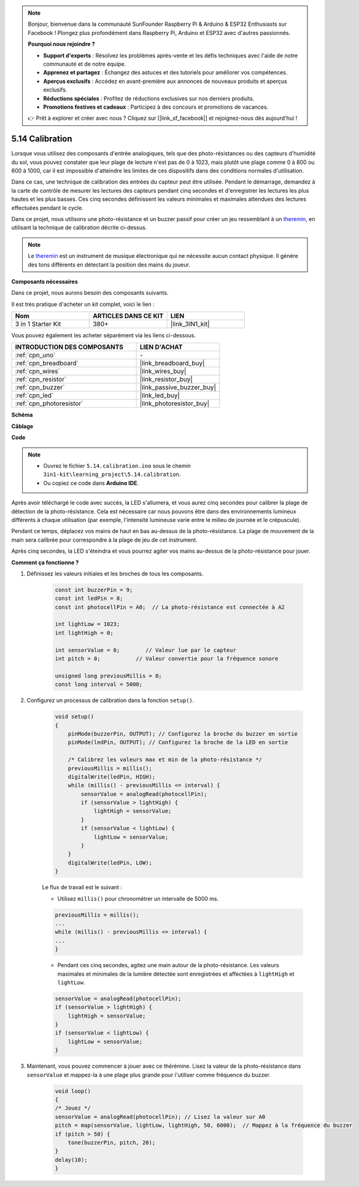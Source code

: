 .. note:: 

    Bonjour, bienvenue dans la communauté SunFounder Raspberry Pi & Arduino & ESP32 Enthusiasts sur Facebook ! Plongez plus profondément dans Raspberry Pi, Arduino et ESP32 avec d'autres passionnés.

    **Pourquoi nous rejoindre ?**

    - **Support d'experts** : Résolvez les problèmes après-vente et les défis techniques avec l'aide de notre communauté et de notre équipe.
    - **Apprenez et partagez** : Échangez des astuces et des tutoriels pour améliorer vos compétences.
    - **Aperçus exclusifs** : Accédez en avant-première aux annonces de nouveaux produits et aperçus exclusifs.
    - **Réductions spéciales** : Profitez de réductions exclusives sur nos derniers produits.
    - **Promotions festives et cadeaux** : Participez à des concours et promotions de vacances.

    👉 Prêt à explorer et créer avec nous ? Cliquez sur [|link_sf_facebook|] et rejoignez-nous dès aujourd'hui !

.. _ar_calibration:

5.14 Calibration
==========================

Lorsque vous utilisez des composants d'entrée analogiques, tels que des photo-résistances ou des capteurs d'humidité du sol, vous pouvez constater que leur plage de lecture n'est pas de 0 à 1023, mais plutôt une plage comme 0 à 800 ou 600 à 1000, car il est impossible d'atteindre les limites de ces dispositifs dans des conditions normales d'utilisation.

Dans ce cas, une technique de calibration des entrées du capteur peut être utilisée. Pendant le démarrage, demandez à la carte de contrôle de mesurer les lectures des capteurs pendant cinq secondes et d'enregistrer les lectures les plus hautes et les plus basses. Ces cinq secondes définissent les valeurs minimales et maximales attendues des lectures effectuées pendant le cycle.

Dans ce projet, nous utilisons une photo-résistance et un buzzer passif pour créer un jeu ressemblant à un `theremin <https://en.wikipedia.org/wiki/Theremine>`_, en utilisant la technique de calibration décrite ci-dessus.

.. note::
    Le `theremin <https://en.wikipedia.org/wiki/Theremine>`_ est un instrument de musique électronique qui ne nécessite aucun contact physique. Il génère des tons différents en détectant la position des mains du joueur.

**Composants nécessaires**

Dans ce projet, nous aurons besoin des composants suivants. 

Il est très pratique d'acheter un kit complet, voici le lien : 

.. list-table::
    :widths: 20 20 20
    :header-rows: 1

    *   - Nom
        - ARTICLES DANS CE KIT
        - LIEN
    *   - 3 in 1 Starter Kit
        - 380+
        - |link_3IN1_kit|

Vous pouvez également les acheter séparément via les liens ci-dessous.

.. list-table::
    :widths: 30 20
    :header-rows: 1

    *   - INTRODUCTION DES COMPOSANTS
        - LIEN D'ACHAT

    *   - :ref:`cpn_uno`
        - \-
    *   - :ref:`cpn_breadboard`
        - |link_breadboard_buy|
    *   - :ref:`cpn_wires`
        - |link_wires_buy|
    *   - :ref:`cpn_resistor`
        - |link_resistor_buy|
    *   - :ref:`cpn_buzzer`
        - |link_passive_buzzer_buy|
    *   - :ref:`cpn_led`
        - |link_led_buy|
    *   - :ref:`cpn_photoresistor`
        - |link_photoresistor_buy|

**Schéma**

.. image:: img/circuit_8.8_calibration.png

**Câblage**

.. image:: img/5.14_calibration_bb.png
    :width: 600
    :align: center

**Code**

.. note::

    * Ouvrez le fichier ``5.14.calibration.ino`` sous le chemin ``3in1-kit\learning_project\5.14.calibration``.
    * Ou copiez ce code dans **Arduino IDE**.
    
.. raw:: html
    
    <iframe src=https://create.arduino.cc/editor/sunfounder01/9cbcaae0-3c9d-4e33-9957-548f92a9aab7/preview?embed style="height:510px;width:100%;margin:10px 0" frameborder=0></iframe>


Après avoir téléchargé le code avec succès, la LED s'allumera, et vous aurez cinq secondes pour calibrer la plage de détection de la photo-résistance. Cela est nécessaire car nous pouvons être dans des environnements lumineux différents à chaque utilisation (par exemple, l'intensité lumineuse varie entre le milieu de journée et le crépuscule).

Pendant ce temps, déplacez vos mains de haut en bas au-dessus de la photo-résistance. La plage de mouvement de la main sera calibrée pour correspondre à la plage de jeu de cet instrument.

Après cinq secondes, la LED s'éteindra et vous pourrez agiter vos mains au-dessus de la photo-résistance pour jouer.



**Comment ça fonctionne ?**

#. Définissez les valeurs initiales et les broches de tous les composants.

    .. code-block:: arduino

        const int buzzerPin = 9;
        const int ledPin = 8;
        const int photocellPin = A0;  // La photo-résistance est connectée à A2
    
        int lightLow = 1023;
        int lightHigh = 0;
    
        int sensorValue = 0;        // Valeur lue par le capteur
        int pitch = 0;           // Valeur convertie pour la fréquence sonore
    
        unsigned long previousMillis = 0;
        const long interval = 5000;

#. Configurez un processus de calibration dans la fonction ``setup()``.

    .. code-block:: arduino

        void setup()
        {
            pinMode(buzzerPin, OUTPUT); // Configurez la broche du buzzer en sortie
            pinMode(ledPin, OUTPUT); // Configurez la broche de la LED en sortie

            /* Calibrez les valeurs max et min de la photo-résistance */
            previousMillis = millis();
            digitalWrite(ledPin, HIGH);
            while (millis() - previousMillis <= interval) {
                sensorValue = analogRead(photocellPin);
                if (sensorValue > lightHigh) {
                    lightHigh = sensorValue;
                }
                if (sensorValue < lightLow) {
                    lightLow = sensorValue;
                }
            }
            digitalWrite(ledPin, LOW);
        }

    Le flux de travail est le suivant :

    * Utilisez ``millis()`` pour chronométrer un intervalle de 5000 ms.

    .. code-block:: arduino

        previousMillis = millis();
        ...
        while (millis() - previousMillis <= interval) {
        ...
        }

    * Pendant ces cinq secondes, agitez une main autour de la photo-résistance. Les valeurs maximales et minimales de la lumière détectée sont enregistrées et affectées à ``lightHigh`` et ``lightLow``.

    .. code-block:: arduino
        
        sensorValue = analogRead(photocellPin);
        if (sensorValue > lightHigh) {
            lightHigh = sensorValue;
        }
        if (sensorValue < lightLow) {
            lightLow = sensorValue;
        }

#. Maintenant, vous pouvez commencer à jouer avec ce thérémine. Lisez la valeur de la photo-résistance dans ``sensorValue`` et mappez-la à une plage plus grande pour l'utiliser comme fréquence du buzzer.

    .. code-block:: arduino

        void loop()
        {
        /* Jouez */
        sensorValue = analogRead(photocellPin); // Lisez la valeur sur A0
        pitch = map(sensorValue, lightLow, lightHigh, 50, 6000);  // Mappez à la fréquence du buzzer
        if (pitch > 50) {
            tone(buzzerPin, pitch, 20);
        }
        delay(10);
        }
